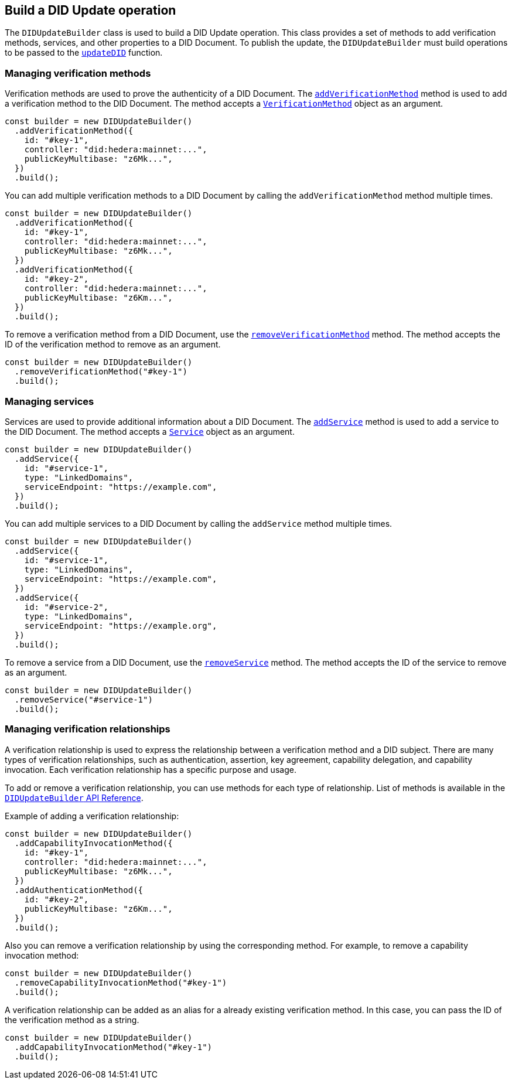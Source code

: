 == Build a DID Update operation [[build-did-update-operation]]

The `DIDUpdateBuilder` class is used to build a DID Update operation. This class provides a set of methods to add verification methods, services, and other properties to a DID Document. To publish the update, the `DIDUpdateBuilder` must build operations to be passed to the xref:04-implementation/components/updateDID-guide.adoc[`updateDID`] function.


=== Managing verification methods
Verification methods are used to prove the authenticity of a DID Document. The xref:04-implementation/components/didUpdateBuilder-api.adoc#method-addVerificationMethod[`addVerificationMethod`] method is used to add a verification method to the DID Document. The method accepts a xref:04-implementation/components/didUpdateBuilder-api.adoc#VerificationMethod[`VerificationMethod`] object as an argument.

[source,js]
----
const builder = new DIDUpdateBuilder()
  .addVerificationMethod({
    id: "#key-1",
    controller: "did:hedera:mainnet:...",
    publicKeyMultibase: "z6Mk...",
  })
  .build();
----

You can add multiple verification methods to a DID Document by calling the `addVerificationMethod` method multiple times.

[source,js]
----
const builder = new DIDUpdateBuilder()
  .addVerificationMethod({
    id: "#key-1",
    controller: "did:hedera:mainnet:...",
    publicKeyMultibase: "z6Mk...",
  })
  .addVerificationMethod({
    id: "#key-2",
    controller: "did:hedera:mainnet:...",
    publicKeyMultibase: "z6Km...",
  })
  .build();
----

To remove a verification method from a DID Document, use the xref:04-implementation/components/didUpdateBuilder-api.adoc#method-removeVerificationMethod[`removeVerificationMethod`] method. The method accepts the ID of the verification method to remove as an argument.

[source,js]
----
const builder = new DIDUpdateBuilder()
  .removeVerificationMethod("#key-1")
  .build();
----

=== Managing services
Services are used to provide additional information about a DID Document. The xref:04-implementation/components/didUpdateBuilder-api.adoc#method-addService[`addService`] method is used to add a service to the DID Document. The method accepts a xref:04-implementation/components/didUpdateBuilder-api.adoc#Service[`Service`] object as an argument.

[source,js]
----
const builder = new DIDUpdateBuilder()
  .addService({
    id: "#service-1",
    type: "LinkedDomains",
    serviceEndpoint: "https://example.com",
  })
  .build();
----

You can add multiple services to a DID Document by calling the `addService` method multiple times.

[source,js]
----
const builder = new DIDUpdateBuilder()
  .addService({
    id: "#service-1",
    type: "LinkedDomains",
    serviceEndpoint: "https://example.com",
  })
  .addService({
    id: "#service-2",
    type: "LinkedDomains",
    serviceEndpoint: "https://example.org",
  }) 
  .build();
----

To remove a service from a DID Document, use the xref:04-implementation/components/didUpdateBuilder-api.adoc#method-removeService[`removeService`] method. The method accepts the ID of the service to remove as an argument.

[source,js]
----
const builder = new DIDUpdateBuilder()
  .removeService("#service-1")
  .build();
----

=== Managing verification relationships
A verification relationship is used to express the relationship between a verification method and a DID subject. There are many types of verification relationships, such as authentication, assertion, key agreement, capability delegation, and capability invocation. Each verification relationship has a specific purpose and usage.

To add or remove a verification relationship, you can use methods for each type of relationship. List of methods is available in the xref:04-implementation/components/didUpdateBuilder-api.adoc#methods[`DIDUpdateBuilder` API Reference].

Example of adding a verification relationship:

[source,js]
----
const builder = new DIDUpdateBuilder()
  .addCapabilityInvocationMethod({
    id: "#key-1",
    controller: "did:hedera:mainnet:...",
    publicKeyMultibase: "z6Mk...",
  })
  .addAuthenticationMethod({
    id: "#key-2",
    publicKeyMultibase: "z6Km...",
  })
  .build();
----

Also you can remove a verification relationship by using the corresponding method. For example, to remove a capability invocation method:

[source,js]
----
const builder = new DIDUpdateBuilder()
  .removeCapabilityInvocationMethod("#key-1")
  .build();
----

A verification relationship can be added as an alias for a already existing verification method. In this case, you can pass the ID of the verification method as a string.

[source,js]
----
const builder = new DIDUpdateBuilder()
  .addCapabilityInvocationMethod("#key-1")
  .build();
----